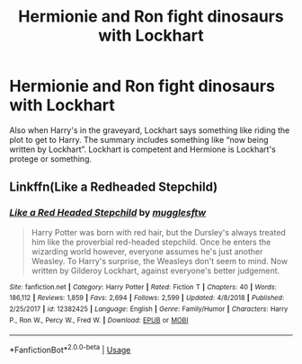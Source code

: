 #+TITLE: Hermionie and Ron fight dinosaurs with Lockhart

* Hermionie and Ron fight dinosaurs with Lockhart
:PROPERTIES:
:Author: Thatgirl318
:Score: 3
:DateUnix: 1572912498.0
:DateShort: 2019-Nov-05
:FlairText: What's That Fic?
:END:
Also when Harry's in the graveyard, Lockhart says something like riding the plot to get to Harry. The summary includes something like “now being written by Lockhart”. Lockhart is competent and Hermione is Lockhart's protege or something.


** Linkffn(Like a Redheaded Stepchild)
:PROPERTIES:
:Author: ShredofInsanity
:Score: 5
:DateUnix: 1572915429.0
:DateShort: 2019-Nov-05
:END:

*** [[https://www.fanfiction.net/s/12382425/1/][*/Like a Red Headed Stepchild/*]] by [[https://www.fanfiction.net/u/4497458/mugglesftw][/mugglesftw/]]

#+begin_quote
  Harry Potter was born with red hair, but the Dursley's always treated him like the proverbial red-headed stepchild. Once he enters the wizarding world however, everyone assumes he's just another Weasley. To Harry's surprise, the Weasleys don't seem to mind. Now written by Gilderoy Lockhart, against everyone's better judgement.
#+end_quote

^{/Site/:} ^{fanfiction.net} ^{*|*} ^{/Category/:} ^{Harry} ^{Potter} ^{*|*} ^{/Rated/:} ^{Fiction} ^{T} ^{*|*} ^{/Chapters/:} ^{40} ^{*|*} ^{/Words/:} ^{186,112} ^{*|*} ^{/Reviews/:} ^{1,859} ^{*|*} ^{/Favs/:} ^{2,694} ^{*|*} ^{/Follows/:} ^{2,599} ^{*|*} ^{/Updated/:} ^{4/8/2018} ^{*|*} ^{/Published/:} ^{2/25/2017} ^{*|*} ^{/id/:} ^{12382425} ^{*|*} ^{/Language/:} ^{English} ^{*|*} ^{/Genre/:} ^{Family/Humor} ^{*|*} ^{/Characters/:} ^{Harry} ^{P.,} ^{Ron} ^{W.,} ^{Percy} ^{W.,} ^{Fred} ^{W.} ^{*|*} ^{/Download/:} ^{[[http://www.ff2ebook.com/old/ffn-bot/index.php?id=12382425&source=ff&filetype=epub][EPUB]]} ^{or} ^{[[http://www.ff2ebook.com/old/ffn-bot/index.php?id=12382425&source=ff&filetype=mobi][MOBI]]}

--------------

*FanfictionBot*^{2.0.0-beta} | [[https://github.com/tusing/reddit-ffn-bot/wiki/Usage][Usage]]
:PROPERTIES:
:Author: FanfictionBot
:Score: 1
:DateUnix: 1572915445.0
:DateShort: 2019-Nov-05
:END:
